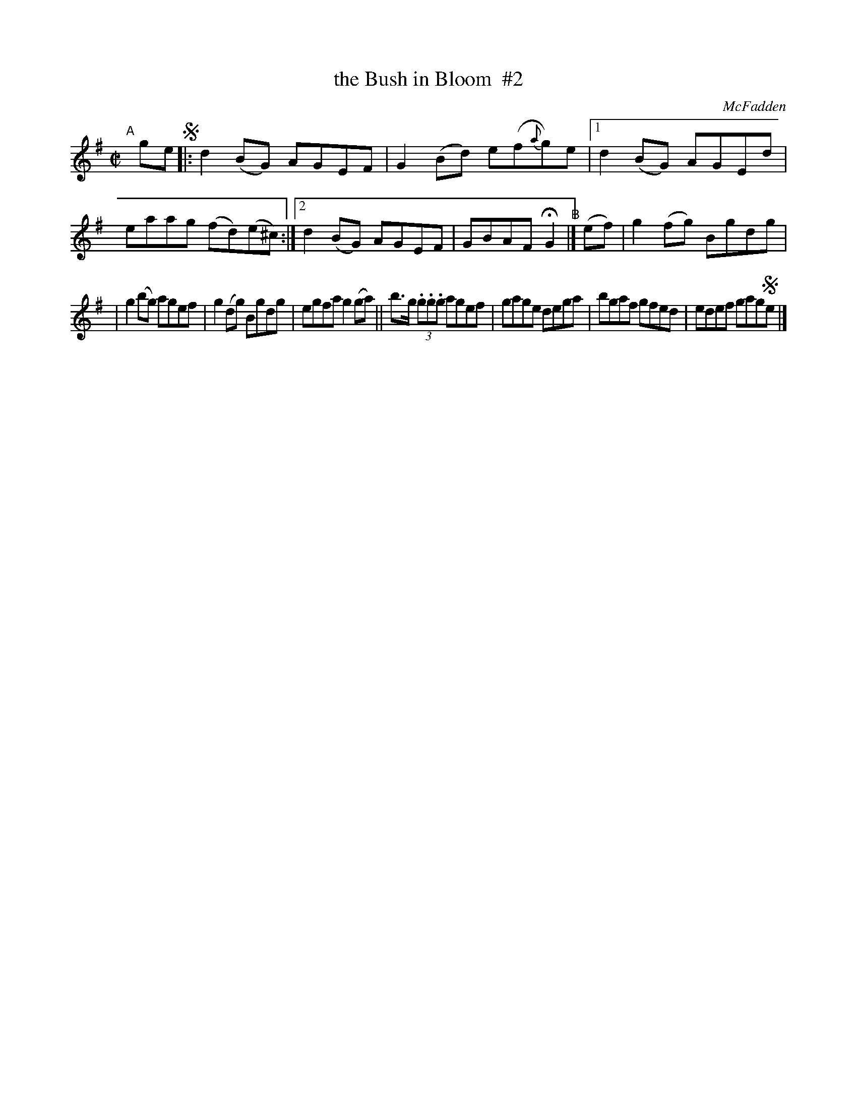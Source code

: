 X: 1242
T: the Bush in Bloom  #2
R: reel
%S: s:2 b:14(7+7)
B: O'Neill's 1850 #1242
O: McFadden
Z: Trish O'Neil
N: Compacted via repeats and multiple endings [JC]
M: C|
L: 1/8
K: G
"^A"[|]ge !segno!\
|: d2(BG) AGEF | G2(Bd) e(f{a}g)e |\
[1 d2(BG) AGEd | eaag (fd)(e^c) :|\
[2 d2(BG) AGEF | GBAF HG2 "^B"|] (ef) | g2(fg) Bgdg |
|  g2(bg) agef |  g2(dg) Bgdg | egfa g2(ga) \
|| b>g (3.g.g.g agef | gage dega \
|  bgaf gfed | edef gag!segno!e |]
